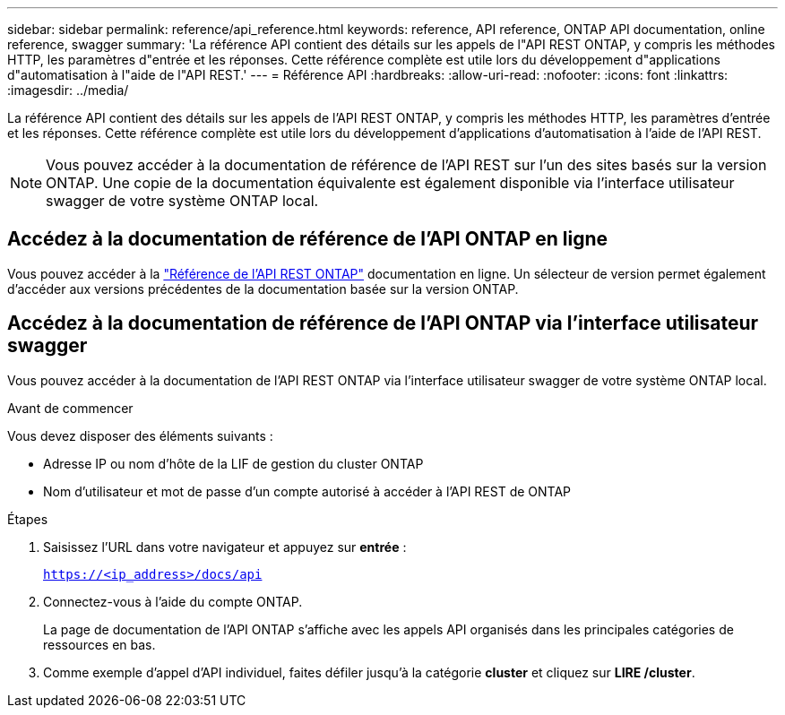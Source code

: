 ---
sidebar: sidebar 
permalink: reference/api_reference.html 
keywords: reference, API reference, ONTAP API documentation, online reference, swagger 
summary: 'La référence API contient des détails sur les appels de l"API REST ONTAP, y compris les méthodes HTTP, les paramètres d"entrée et les réponses. Cette référence complète est utile lors du développement d"applications d"automatisation à l"aide de l"API REST.' 
---
= Référence API
:hardbreaks:
:allow-uri-read: 
:nofooter: 
:icons: font
:linkattrs: 
:imagesdir: ../media/


[role="lead"]
La référence API contient des détails sur les appels de l'API REST ONTAP, y compris les méthodes HTTP, les paramètres d'entrée et les réponses. Cette référence complète est utile lors du développement d'applications d'automatisation à l'aide de l'API REST.


NOTE: Vous pouvez accéder à la documentation de référence de l'API REST sur l'un des sites basés sur la version ONTAP. Une copie de la documentation équivalente est également disponible via l'interface utilisateur swagger de votre système ONTAP local.



== Accédez à la documentation de référence de l'API ONTAP en ligne

Vous pouvez accéder à la https://docs.netapp.com/us-en/ontap-restapi/ontap/getting_started_with_the_ontap_rest_api.html["Référence de l'API REST ONTAP"^] documentation en ligne. Un sélecteur de version permet également d'accéder aux versions précédentes de la documentation basée sur la version ONTAP.



== Accédez à la documentation de référence de l'API ONTAP via l'interface utilisateur swagger

Vous pouvez accéder à la documentation de l'API REST ONTAP via l'interface utilisateur swagger de votre système ONTAP local.

.Avant de commencer
Vous devez disposer des éléments suivants :

* Adresse IP ou nom d'hôte de la LIF de gestion du cluster ONTAP
* Nom d'utilisateur et mot de passe d'un compte autorisé à accéder à l'API REST de ONTAP


.Étapes
. Saisissez l'URL dans votre navigateur et appuyez sur *entrée* :
+
`https://<ip_address>/docs/api`

. Connectez-vous à l'aide du compte ONTAP.
+
La page de documentation de l'API ONTAP s'affiche avec les appels API organisés dans les principales catégories de ressources en bas.

. Comme exemple d'appel d'API individuel, faites défiler jusqu'à la catégorie *cluster* et cliquez sur *LIRE /cluster*.

